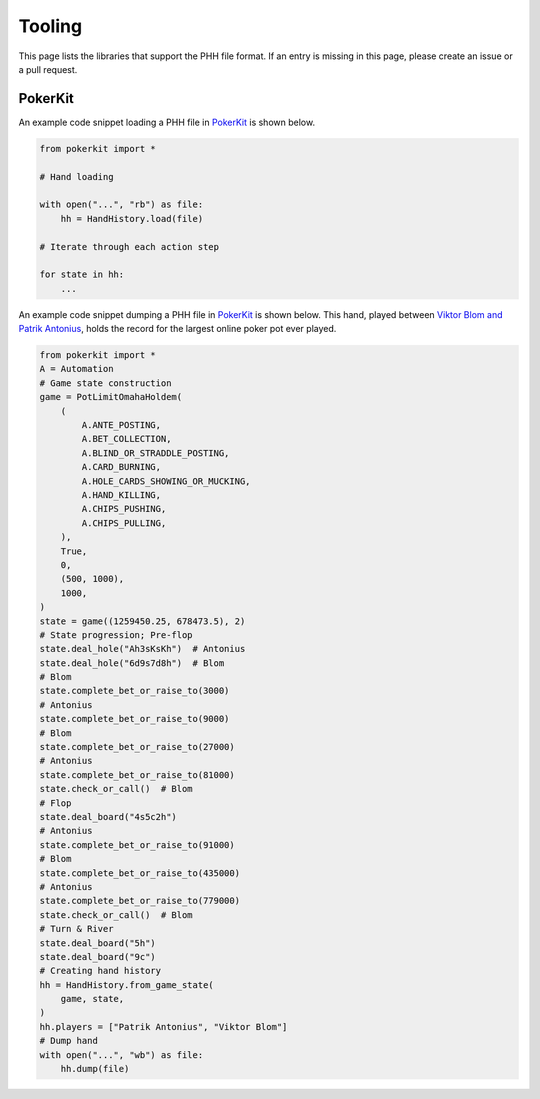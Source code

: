 Tooling
=======

This page lists the libraries that support the PHH file format. If an entry is missing in this page, please create an issue or a pull request.

PokerKit
--------

An example code snippet loading a PHH file in `PokerKit <https://doi.org/10.1109/TG.2023.3325637>`_ is shown below.

.. code-block:: python

   from pokerkit import *
   
   # Hand loading
   
   with open("...", "rb") as file:
       hh = HandHistory.load(file)
   
   # Iterate through each action step
   
   for state in hh:
       ...
   
An example code snippet dumping a PHH file in `PokerKit <https://doi.org/10.1109/TG.2023.3325637>`_ is shown below. This hand, played between `Viktor Blom and Patrik Antonius <https://www.cardschat.com/news/10-largest-online-poker-pots-93487/>`_, holds the record for the largest online poker pot ever played.

.. code-block:: python

   from pokerkit import *
   A = Automation
   # Game state construction
   game = PotLimitOmahaHoldem(
       (
           A.ANTE_POSTING,
           A.BET_COLLECTION,
           A.BLIND_OR_STRADDLE_POSTING,
           A.CARD_BURNING,
           A.HOLE_CARDS_SHOWING_OR_MUCKING,
           A.HAND_KILLING,
           A.CHIPS_PUSHING,
           A.CHIPS_PULLING,
       ),
       True,
       0,
       (500, 1000),
       1000,
   )
   state = game((1259450.25, 678473.5), 2)
   # State progression; Pre-flop
   state.deal_hole("Ah3sKsKh")  # Antonius
   state.deal_hole("6d9s7d8h")  # Blom
   # Blom
   state.complete_bet_or_raise_to(3000)
   # Antonius
   state.complete_bet_or_raise_to(9000)
   # Blom
   state.complete_bet_or_raise_to(27000)
   # Antonius
   state.complete_bet_or_raise_to(81000)
   state.check_or_call()  # Blom
   # Flop
   state.deal_board("4s5c2h")
   # Antonius
   state.complete_bet_or_raise_to(91000)
   # Blom
   state.complete_bet_or_raise_to(435000)
   # Antonius
   state.complete_bet_or_raise_to(779000)
   state.check_or_call()  # Blom
   # Turn & River
   state.deal_board("5h")
   state.deal_board("9c")
   # Creating hand history
   hh = HandHistory.from_game_state(
       game, state,
   )
   hh.players = ["Patrik Antonius", "Viktor Blom"]
   # Dump hand
   with open("...", "wb") as file:
       hh.dump(file)
